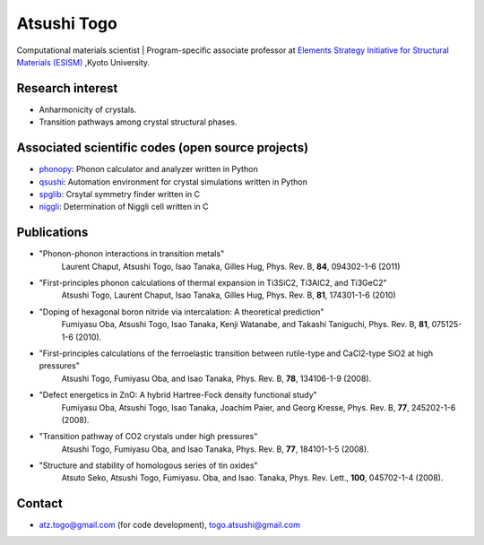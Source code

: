 Atsushi Togo
=====================
Computational materials scientist | Program-specific associate professor at `Elements Strategy Initiative for Structural Materials (ESISM) <http://esism.kyoto-u.ac.jp/en/index.html>`_ ,Kyoto University.

|anime|

.. |anime| image:: anime25.gif
           :scale: 100

Research interest
------------------

* Anharmonicity of crystals.
* Transition pathways among crystal structural phases.

Associated scientific codes (open source projects)
---------------------------------------------------

* phonopy_: Phonon calculator and analyzer written in Python
* qsushi_: Automation environment for crystal simulations written in Python
* spglib_: Crsytal symmetry finder written in C
* niggli_: Determination of Niggli cell written in C

.. _phonopy: http://phonopy.sf.net
.. _qsushi: http://qsushi.sf.net
.. _niggli: http://atztogo.github.com/niggli/
.. _spglib: http://spglib.sf.net


Publications
-------------

*  "Phonon-phonon interactions in transition metals"
     Laurent Chaput, Atsushi Togo, Isao Tanaka, Gilles Hug,
     Phys. Rev. B, **84**, 094302-1-6 (2011)

*  "First-principles phonon calculations of thermal expansion in Ti3SiC2, Ti3AlC2, and Ti3GeC2"
     Atsushi Togo, Laurent Chaput, Isao Tanaka, Gilles Hug,
     Phys. Rev. B, **81**, 174301-1-6 (2010)

*  "Doping of hexagonal boron nitride via intercalation: A theoretical prediction"
     Fumiyasu Oba, Atsushi Togo, Isao Tanaka, Kenji Watanabe, and
     Takashi Taniguchi,
     Phys. Rev. B, **81**, 075125-1-6 (2010).

*  "First-principles calculations of the ferroelastic transition between rutile-type and CaCl2-type SiO2 at high pressures"
     Atsushi Togo, Fumiyasu Oba, and Isao Tanaka,
     Phys. Rev. B, **78**, 134106-1-9 (2008).

*  "Defect energetics in ZnO: A hybrid Hartree-Fock density functional study"
     Fumiyasu Oba, Atsushi Togo, Isao Tanaka, Joachim Paier, and Georg
     Kresse,
     Phys. Rev. B, **77**, 245202-1-6 (2008).

*  "Transition pathway of CO2 crystals under high pressures"
     Atsushi Togo, Fumiyasu Oba, and Isao Tanaka,
     Phys. Rev. B, **77**, 184101-1-5 (2008).

*  "Structure and stability of homologous series of tin oxides"
     Atsuto Seko, Atsushi Togo, Fumiyasu. Oba, and Isao. Tanaka,
     Phys. Rev. Lett., **100**, 045702-1-4 (2008).

Contact
-------

* atz.togo@gmail.com (for code development), togo.atsushi@gmail.com
